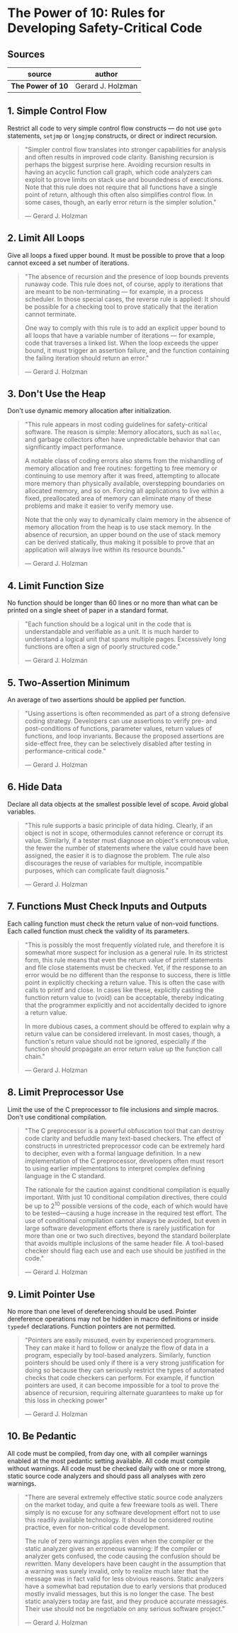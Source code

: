 * The Power of 10: Rules for Developing Safety-Critical Code

** Sources

| source            | author            |
|-------------------+-------------------|
| *The Power of 10* | Gerard J. Holzman |

** 1. Simple Control Flow

Restrict all code to very simple control flow constructs — do not use ~goto~ statements,
~setjmp~ or ~longjmp~ constructs, or direct or indirect recursion.

#+begin_quote
  "Simpler control flow translates into stronger capabilities for analysis and often results
   in improved code clarity. Banishing recursion is perhaps the biggest surprise here.
   Avoiding recursion results in having an acyclic function call graph, which code analyzers
   can exploit to prove limits on stack use and boundedness of executions. Note that this rule
   does not require that all functions have a single point of return, although this often also
   simplifies control flow. In some cases, though, an early error return is the simpler solution."

   — Gerard J. Holzman
#+end_quote

** 2. Limit All Loops

Give all loops a fixed upper bound. It must be possible to prove that a loop cannot exceed
a set number of iterations.

#+begin_quote
  "The absence of recursion and the presence of loop bounds prevents runaway code. This rule does
   not, of course, apply to iterations that are meant to be non-terminating — for example, in a process
   scheduler. In those special cases, the reverse rule is applied: It should be possible for a
   checking tool to prove statically that the iteration cannot terminate.

   One way to comply with this rule is to add an explicit upper bound to all loops that have a
   variable number of iterations — for example, code that traverses a linked list. When the loop
   exceeds the upper bound, it must trigger an assertion failure, and the function containing the
   failing iteration should return an error."

   — Gerard J. Holzman
#+end_quote

** 3. Don't Use the Heap

Don't use dynamic memory allocation after initialization.

#+begin_quote
  "This rule appears in most coding guidelines for safety-critical software. The reason is simple:
   Memory allocators, such as ~malloc~, and garbage collectors often have unpredictable behavior that
   can significantly impact performance.

   A notable class of coding errors also stems from the mishandling of memory allocation and free
   routines: forgetting to free memory or continuing to use memory after it was freed, attempting
   to allocate more memory than physically available, overstepping boundaries on allocated memory,
   and so on. Forcing all applications to live within a fixed, preallocated area of memory can
   eliminate many of these problems and make it easier to verify memory use.

   Note that the only way to dynamically claim memory in the absence of memory allocation from the
   heap is to use stack memory. In the absence of recursion, an upper bound on the use of stack
   memory can be derived statically, thus making it possible to prove that an application will
   always live within its resource bounds."

   — Gerard J. Holzman
#+end_quote

** 4. Limit Function Size

No function should be longer than 60 lines or no more than what can be printed on a single sheet
of paper in a standard format.

#+begin_quote
  "Each function should be a logical unit in the code that is understandable and verifiable as a
   unit. It is much harder to understand a logical unit that spans multiple pages. Excessively
   long functions are often a sign of poorly structured code."

   — Gerard J. Holzman
#+end_quote

** 5. Two-Assertion Minimum

An average of two assertions should be applied per function.

#+begin_quote
  "Using assertions is often recommended as part of a strong defensive coding strategy. Developers
  can use assertions to verify pre- and post-conditions of functions, parameter values, return
  values of functions, and loop invariants. Because the proposed assertions are side-effect free,
  they can be selectively disabled after testing in performance-critical code."

  — Gerard J. Holzman
#+end_quote

** 6. Hide Data

Declare all data objects at the smallest possible level of scope. Avoid global variables.

#+begin_quote
  "This rule supports a basic principle of data hiding. Clearly, if an object is not in scope,
   othermodules cannot reference or corrupt its value. Similarly, if a tester must diagnose an
   object's erroneous value, the fewer the number of statements where the value could have been
   assigned, the easier it is to diagnose the problem. The rule also discourages the reuse of
   variables for multiple, incompatible purposes, which can complicate fault diagnosis."

   — Gerard J. Holzman
#+end_quote

** 7. Functions Must Check Inputs and Outputs

Each calling function must check the return value of non-void functions. Each called function must
check the validity of its parameters.

#+begin_quote
  "This is possibly the most frequently violated rule, and therefore it is somewhat more suspect
   for inclusion as a general rule. In its strictest form, this rule means that even the return
   value of printf statements and file close statements must be checked. Yet, if the response to
   an error would be no different than the response to success, there is little point in explicitly
   checking a return value. This is often the case with calls to printf and close. In cases like
   these, explicitly casting the function return value to (void) can be acceptable, thereby
   indicating that the programmer explicitly and not accidentally decided to ignore a return value.

   In more dubious cases, a comment should be offered to explain why a return value can be considered
   irrelevant. In most cases, though, a function's return value should not be ignored, especially if
   the function should propagate an error return value up the function call chain."

   — Gerard J. Holzman
#+end_quote

** 8. Limit Preprocessor Use

Limit the use of the C preprocessor to file inclusions and simple macros. Don't use conditional
compilation.

#+begin_quote
  "The C preprocessor is a powerful obfuscation tool that can destroy code clarity and befuddle
   many text-based checkers. The effect of constructs in unrestricted preprocessor code can be
   extremely hard to decipher, even with a formal language definition. In a new implementation
   of the C preprocessor, developers often must resort to using earlier implementations to
   interpret complex defining language in the C standard.

   The rationale for the caution against conditional compilation is equally important. With just
   10 conditional compilation directives, there could be up to 2^10 possible versions of the code,
   each of which would have to be tested—causing a huge increase in the required test effort.
   The use of conditional compilation cannot always be avoided, but even in large software development
   efforts there is rarely justification for more than one or two such directives, beyond the standard
   boilerplate that avoids multiple inclusions of the same header file. A tool-based checker should
   flag each use and each use should be justified in the code."

   — Gerard J. Holzman
#+end_quote

** 9. Limit Pointer Use

No more than one level of dereferencing should be used. Pointer dereference operations may not
be hidden in macro definitions or inside ~typedef~ declarations. Function pointers are not permitted.

#+begin_quote
  "Pointers are easily misused, even by experienced programmers. They can make it hard to follow or
   analyze the flow of data in a program, especially by tool-based analyzers. Similarly, function
   pointers should be used only if there is a very strong justification for doing so because they
   can seriously restrict the types of automated checks that code checkers can perform. For example,
   if function pointers are used, it can become impossible for a tool to prove the absence of
   recursion, requiring alternate guarantees to make up for this loss in checking power"

   — Gerard J. Holzman
#+end_quote

** 10. Be Pedantic

All code must be compiled, from day one, with all compiler warnings enabled at the most pedantic
setting available. All code must compile without warnings. All code must be checked daily with
one or more strong, static source code analyzers and should pass all analyses with zero warnings.

#+begin_quote
  "There are several extremely effective static source code analyzers on the market today, and
   quite a few freeware tools as well. There simply is no excuse for any software development
   effort not to use this readily available technology. It should be considered routine practice,
   even for non-critical code development.

   The rule of zero warnings applies even when the compiler or the static analyzer gives an
   erroneous warning: If the compiler or analyzer gets confused, the code causing the confusion
   should be rewritten. Many developers have been caught in the assumption that a warning was
   surely invalid, only to realize much later that the message was in fact valid for less obvious
   reasons. Static analyzers have a somewhat bad reputation due to early versions that produced
   mostly invalid messages, but this is no longer the case. The best static analyzers today are
   fast, and they produce accurate messages. Their use should not be negotiable on any serious
   software project."

   — Gerard J. Holzman
#+end_quote

